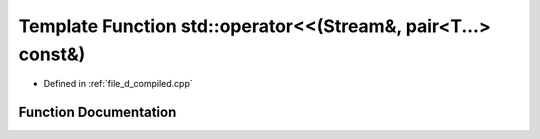 .. _exhale_function_d__compiled_8cpp_1a2939a795e467c7daa07c80b7456d78b4:

Template Function std::operator<<(Stream&, pair<T...> const&)
=============================================================

- Defined in :ref:`file_d_compiled.cpp`


Function Documentation
----------------------


.. doxygenfunction:: std::operator<<(Stream&, pair<T...> const&)
